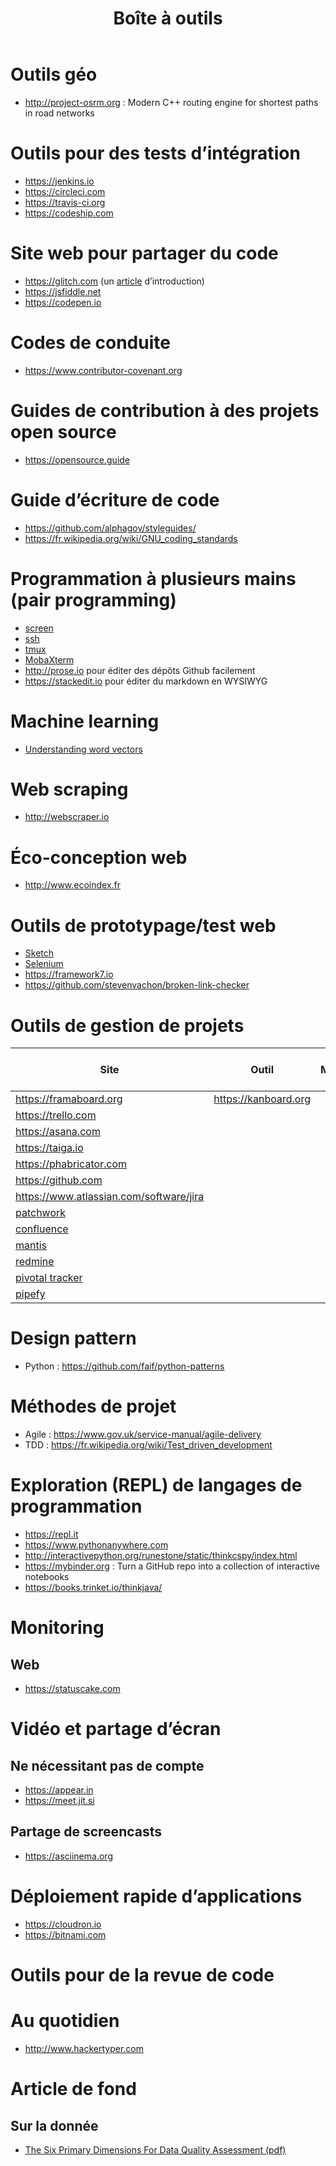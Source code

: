 #+title: Boîte à outils

* Outils géo

- http://project-osrm.org : Modern C++ routing engine for shortest
  paths in road networks

* Outils pour des tests d’intégration

- https://jenkins.io
- https://circleci.com
- https://travis-ci.org
- https://codeship.com

* Site web pour partager du code

- https://glitch.com (un [[http://icn.cpn56.fr/2018/02/programmer-avec-glitch/][article]] d’introduction)
- https://jsfiddle.net
- https://codepen.io

* Codes de conduite

- https://www.contributor-covenant.org

* Guides de contribution à des projets open source

- https://opensource.guide

* Guide d’écriture de code

- https://github.com/alphagov/styleguides/
- https://fr.wikipedia.org/wiki/GNU_coding_standards

* Programmation à plusieurs mains (pair programming)

- [[https://fr.wikipedia.org/wiki/GNU_Screen][screen]]
- [[https://fr.wikipedia.org/wiki/Secure_Shell][ssh]]
- [[https://tmux.github.io/][tmux]]
- [[https://mobaxterm.mobatek.net/][MobaXterm]]
- http://prose.io pour éditer des dépôts Github facilement
- https://stackedit.io pour éditer du markdown en WYSIWYG

* Machine learning

- [[https://gist.github.com/aparrish/2f562e3737544cf29aaf1af30362f469][Understanding word vectors]]

* Web scraping

- http://webscraper.io

* Éco-conception web

- http://www.ecoindex.fr

* Outils de prototypage/test web

- [[https://www.sketchapp.com/][Sketch]]
- [[https://docs.seleniumhq.org/][Selenium]]
- https://framework7.io
- https://github.com/stevenvachon/broken-link-checker

* Outils de gestion de projets

| Site                                    | Outil                | Milestones | Releases | Tasks | Revue de code |
|-----------------------------------------+----------------------+------------+----------+-------+---------------|
| https://framaboard.org                  | https://kanboard.org |            |          |       |               |
| https://trello.com                      |                      |            |          |       |               |
| https://asana.com                       |                      |            |          |       |               |
| https://taiga.io                        |                      |            |          |       |               |
| https://phabricator.com                 |                      |            |          |       |               |
| https://github.com                      |                      |            |          |       |               |
| https://www.atlassian.com/software/jira |                      |            |          |       |               |
| [[https://github.com/getpatchwork/patchwork][patchwork]]                               |                      |            |          |       |               |
| [[https://www.atlassian.com/software/confluence][confluence]]                              |                      |            |          |       |               |
| [[https://www.mantisbt.org/][mantis]]                                  |                      |            |          |       |               |
| [[https://www.redmine.org/][redmine]]                                 |                      |            |          |       |               |
| [[https://www.pivotaltracker.com/][pivotal tracker]]                         |                      |            |          |       |               |
| [[https://www.pipefy.com/][pipefy]]                                  |                      |            |          |       |               |

* Design pattern

- Python : https://github.com/faif/python-patterns

* Méthodes de projet

- Agile : https://www.gov.uk/service-manual/agile-delivery
- TDD : https://fr.wikipedia.org/wiki/Test_driven_development

* Exploration (REPL) de langages de programmation

- https://repl.it
- https://www.pythonanywhere.com
- http://interactivepython.org/runestone/static/thinkcspy/index.html
- https://mybinder.org : Turn a GitHub repo into a collection of interactive notebooks
- https://books.trinket.io/thinkjava/

* Monitoring

** Web

- https://statuscake.com

* Vidéo et partage d’écran

** Ne nécessitant pas de compte

- https://appear.in
- https://meet.jit.si

** Partage de screencasts

- https://asciinema.org

* Déploiement rapide d’applications

- https://cloudron.io
- https://bitnami.com

* Outils pour de la revue de code
* Au quotidien

- http://www.hackertyper.com
* Article de fond

** Sur la donnée

- [[https://www.whitepapers.em360tech.com/wp-content/files_mf/1407250286DAMAUKDQDimensionsWhitePaperR37.pdf][The Six Primary Dimensions For Data Quality Assessment (pdf)]]
